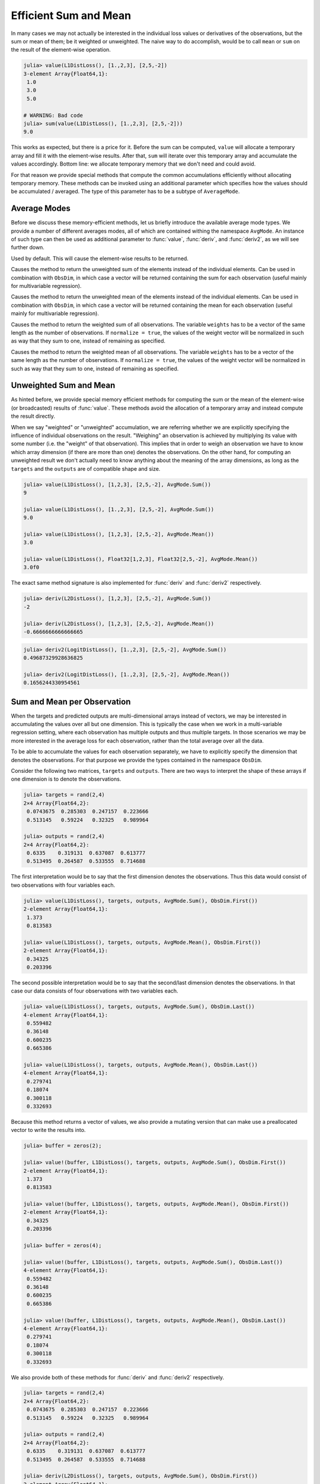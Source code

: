 Efficient Sum and Mean
=========================

In many cases we may not actually be interested in the individual
loss values or derivatives of the observations, but the sum or
mean of them; be it weighted or unweighted. The naive way to do
accomplish, would be to call ``mean`` or ``sum`` on the result of
the element-wise operation.

.. code-block:: jlcon

   julia> value(L1DistLoss(), [1.,2,3], [2,5,-2])
   3-element Array{Float64,1}:
    1.0
    3.0
    5.0

   # WARNING: Bad code
   julia> sum(value(L1DistLoss(), [1.,2,3], [2,5,-2]))
   9.0

This works as expected, but there is a price for it. Before the
sum can be computed, ``value`` will allocate a temporary array
and fill it with the element-wise results. After that, ``sum``
will iterate over this temporary array and accumulate the values
accordingly. Bottom line: we allocate temporary memory that we
don't need and could avoid.

For that reason we provide special methods that compute the
common accumulations efficiently without allocating temporary
memory. These methods can be invoked using an additional
parameter which specifies how the values should be accumulated /
averaged. The type of this parameter has to be a subtype of
``AverageMode``.

Average Modes
---------------

Before we discuss these memory-efficient methods, let us briefly
introduce the available average mode types. We provide a number
of different averages modes, all of which are contained withing
the namespace ``AvgMode``. An instance of such type can then be
used as additional parameter to :func:`value`, :func:`deriv`, and
:func:`deriv2`, as we will see further down.

.. class:: AvgMode.None

   Used by default. This will cause the element-wise results to
   be returned.

.. class:: AvgMode.Sum

   Causes the method to return the unweighted sum of the
   elements instead of the individual elements. Can be used in
   combination with ``ObsDim``, in which case a vector will be
   returned containing the sum for each observation (useful
   mainly for multivariable regression).

.. class:: AvgMode.Mean

   Causes the method to return the unweighted mean of the
   elements instead of the individual elements. Can be used in
   combination with ``ObsDim``, in which case a vector will be
   returned containing the mean for each observation (useful
   mainly for multivariable regression).

.. class:: AvgMode.WeightedSum

   Causes the method to return the weighted sum of all
   observations. The variable ``weights`` has to be a vector of
   the same length as the number of observations. If ``normalize
   = true``, the values of the weight vector will be normalized
   in such as way that they sum to one, instead of remaining as
   specified.

   .. attribute:: weights

      Vector of weight values that can be used to give certain
      observations a bigger influence on the sum.

      .. code-block:: jlcon

         julia> AvgMode.WeightedSum([1,1,2]); # 3 observations

   .. attribute:: normalize

      Boolean that specifies if the weight vector should be
      transformed in such a way that it sums to one (i.e.
      normalized). This will not mutate the weight vector but
      instead happen on the fly during the accumulation.

      Defaults to ``false``. Setting it to true only really makes
      sense in multivalue-regression, otherwise the result will
      be the same as for :class:`WeightedMean`.

      .. code-block:: jlcon

         julia> AvgMode.WeightedSum([1,1,2], normalize = true);

.. class:: AvgMode.WeightedMean

   Causes the method to return the weighted mean of all
   observations. The variable ``weights`` has to be a vector of
   the same length as the number of observations. If ``normalize
   = true``, the values of the weight vector will be normalized
   in such as way that they sum to one, instead of remaining as
   specified.

   .. attribute:: weights

      Vector of weight values that can be used to give certain
      observations a bigger influence on the mean.

      .. code-block:: jlcon

         julia> AvgMode.WeightedMean([1,1,2]); # 3 observations

   .. attribute:: normalize

      Boolean that specifies if the weight vector should be
      transformed in such a way that it sums to one (i.e.
      normalized). This will not mutate the weight vector but
      instead happen on the fly during the accumulation.

      Defaults to ``true``. Setting it to false only really makes
      sense in multivalue-regression, otherwise the result will
      be the same as for :class:`WeightedSum`.

      .. code-block:: jlcon

         julia> AvgMode.WeightedMean([1,1,2], normalize = false);

Unweighted Sum and Mean
-------------------------

As hinted before, we provide special memory efficient methods for
computing the sum or the mean of the element-wise (or
broadcasted) results of :func:`value`. These methods avoid the
allocation of a temporary array and instead compute the result
directly.

When we say "weighted" or "unweighted" accumulation, we are
referring whether we are explicitly specifying the influence of
individual observations on the result. "Weighing" an observation
is achieved by multiplying its value with some number (i.e. the
"weight" of that observation). This implies that in order to
weigh an observation we have to know which array dimension (if
there are more than one) denotes the observations. On the other
hand, for computing an unweighted result we don't actually need
to know anything about the meaning of the array dimensions, as
long as the ``targets`` and the ``outputs`` are of compatible
shape and size.

.. function:: value(loss, targets, outputs, avgmode) -> Number

   Computes the **unweighted** sum or mean (depending on
   `avgmode`) of the individual values of the loss function for
   each index-pair in `targets` and `outputs`. This method will
   not allocate a temporary array.

   In the case that the two parameters are arrays with a
   different number of dimensions, broadcast will be performed.
   Note that the given parameters are expected to have the same
   size in the dimensions they share.

   Note: This function should always be type-stable. If it isn't,
   you likely found a bug.

   :param loss: The loss-function we are interested in.
   :type loss: :class:`SupervisedLoss`
   :param AbstractArray targets: The array of ground truths
                                 :math:`\mathbf{y}`.
   :param AbstractArray outputs: The array of predicted outputs
                                 :math:`\mathbf{\hat{y}}`.
   :param AverageMode avgmode: Must either be :func:`AvgMode.Sum()` or
                               :func:`AvgMode.Mean()`
   :return: The unweighted sum or mean of the element-wise values
            of the loss function for all values in `targets` and
            `outputs`.
   :rtype: Number

.. code-block:: jlcon

   julia> value(L1DistLoss(), [1,2,3], [2,5,-2], AvgMode.Sum())
   9

   julia> value(L1DistLoss(), [1.,2,3], [2,5,-2], AvgMode.Sum())
   9.0

   julia> value(L1DistLoss(), [1,2,3], [2,5,-2], AvgMode.Mean())
   3.0

   julia> value(L1DistLoss(), Float32[1,2,3], Float32[2,5,-2], AvgMode.Mean())
   3.0f0

The exact same method signature is also implemented for
:func:`deriv` and :func:`deriv2` respectively.

.. function:: deriv(loss, targets, outputs, avgmode) -> Number

   Computes the **unweighted** sum or mean (depending on
   `avgmode`) of the individual derivatives of the loss function
   for each index-pair in `targets` and `outputs`. This method
   will not allocate a temporary array.

   In the case that the two parameters are arrays with a
   different number of dimensions, broadcast will be performed.
   Note that the given parameters are expected to have the same
   size in the dimensions they share.

   Note: This function should always be type-stable. If it isn't,
   you likely found a bug.

   :param loss: The loss-function we are interested in.
   :type loss: :class:`SupervisedLoss`
   :param AbstractArray targets: The array of ground truths
                                 :math:`\mathbf{y}`.
   :param AbstractArray outputs: The array of predicted outputs
                                 :math:`\mathbf{\hat{y}}`.
   :param AverageMode avgmode: Must either be :func:`AvgMode.Sum()` or
                               :func:`AvgMode.Mean()`
   :return: The unweighted sum or mean of the element-wise
            derivatives of the loss function for all values in
            `targets` and `outputs`.
   :rtype: Number

.. code-block:: jlcon

   julia> deriv(L2DistLoss(), [1,2,3], [2,5,-2], AvgMode.Sum())
   -2

   julia> deriv(L2DistLoss(), [1,2,3], [2,5,-2], AvgMode.Mean())
   -0.6666666666666665


.. function:: deriv2(loss, targets, outputs, avgmode) -> Number

   Computes the **unweighted** sum or mean (depending on
   `avgmode`) of the individual 2nd derivatives of the loss
   function for each index-pair in `targets` and `outputs`. This
   method will not allocate a temporary array.

   In the case that the two parameters are arrays with a
   different number of dimensions, broadcast will be performed.
   Note that the given parameters are expected to have the same
   size in the dimensions they share.

   Note: This function should always be type-stable. If it isn't,
   you likely found a bug.

   :param loss: The loss-function we are interested in.
   :type loss: :class:`SupervisedLoss`
   :param AbstractArray targets: The array of ground truths
                                 :math:`\mathbf{y}`.
   :param AbstractArray outputs: The array of predicted outputs
                                 :math:`\mathbf{\hat{y}}`.
   :param AverageMode avgmode: Must either be :func:`AvgMode.Sum()` or
                               :func:`AvgMode.Mean()`
   :return: The unweighted sum or mean of the element-wise
            2nd derivatives of the loss function for all values
            in `targets` and `outputs`.
   :rtype: Number

.. code-block:: jlcon

   julia> deriv2(LogitDistLoss(), [1.,2,3], [2,5,-2], AvgMode.Sum())
   0.49687329928636825

   julia> deriv2(LogitDistLoss(), [1.,2,3], [2,5,-2], AvgMode.Mean())
   0.1656244330954561

Sum and Mean per Observation
-----------------------------

When the targets and predicted outputs are multi-dimensional
arrays instead of vectors, we may be interested in accumulating
the values over all but one dimension. This is typically the case
when we work in a multi-variable regression setting, where each
observation has multiple outputs and thus multiple targets. In
those scenarios we may be more interested in the average loss for
each observation, rather than the total average over all the
data.

To be able to accumulate the values for each observation
separately, we have to explicitly specify the dimension that
denotes the observations. For that purpose we provide the types
contained in the namespace ``ObsDim``.

.. function:: value(loss, targets, outputs, avgmode, obsdim) -> Vector

   Computes the values of the loss function for each index-pair
   in `targets` and `outputs` individually and returns either the
   **unweighted** sum or mean for each observation (depending on
   `avgmode`). This method will not allocate a temporary array,
   but it will allocate the resulting vector.

   Both arrays have to be of the same shape and size. Furthermore
   they have to have at least two array dimensions (i.e. so they
   must not be vectors).

   Note: This function should always be type-stable. If it isn't,
   you likely found a bug.

   :param loss: The loss-function we are interested in.
   :type loss: :class:`SupervisedLoss`
   :param AbstractArray targets: The multi-dimensional array of
                                 ground truths :math:`\mathbf{y}`.
   :param AbstractArray outputs: The multi-dimensional array of
                                 predicted outputs
                                 :math:`\mathbf{\hat{y}}`.
   :param AverageMode avgmode: Must either be :func:`AvgMode.Sum()` or
                               :func:`AvgMode.Mean()`
   :param ObsDimension obsdim: Denotes which of the array
                               dimensions denotes the observations.
                               see ``?ObsDim`` for more information.
   :return: A vector that contains the unweighted sums / means
            of the loss for each observation in `targets` and
            `outputs`.
   :rtype: Vector

Consider the following two matrices, ``targets`` and ``outputs``.
There are two ways to interpret the shape of these arrays if one
dimension is to denote the observations.

.. code-block:: jlcon

   julia> targets = rand(2,4)
   2×4 Array{Float64,2}:
    0.0743675  0.285303  0.247157  0.223666
    0.513145   0.59224   0.32325   0.989964

   julia> outputs = rand(2,4)
   2×4 Array{Float64,2}:
    0.6335    0.319131  0.637087  0.613777
    0.513495  0.264587  0.533555  0.714688

The first interpretation would be to say that the first dimension
denotes the observations. Thus this data would consist of two
observations with four variables each.

.. code-block:: jlcon

   julia> value(L1DistLoss(), targets, outputs, AvgMode.Sum(), ObsDim.First())
   2-element Array{Float64,1}:
    1.373
    0.813583

   julia> value(L1DistLoss(), targets, outputs, AvgMode.Mean(), ObsDim.First())
   2-element Array{Float64,1}:
    0.34325
    0.203396

The second possible interpretation would be to say that the
second/last dimension denotes the observations. In that case our
data consists of four observations with two variables each.

.. code-block:: jlcon

   julia> value(L1DistLoss(), targets, outputs, AvgMode.Sum(), ObsDim.Last())
   4-element Array{Float64,1}:
    0.559482
    0.36148
    0.600235
    0.665386

   julia> value(L1DistLoss(), targets, outputs, AvgMode.Mean(), ObsDim.Last())
   4-element Array{Float64,1}:
    0.279741
    0.18074
    0.300118
    0.332693

Because this method returns a vector of values, we also provide a
mutating version that can make use a preallocated vector to write
the results into.

.. function:: value!(buffer, loss, targets, outputs, avgmode, obsdim) -> Vector

   Computes the values of the loss function for each index-pair
   in `targets` and `outputs` individually, and computes the the
   **unweighted** sum or mean for each observation, depending on
   `avgmode`. The results are stored into the given vector
   `buffer`. This method will not allocate a temporary array.

   Both arrays have to be of the same shape and size. Furthermore
   they have to have at least two array dimensions (i.e. so they
   must not be vectors).

   Note: This function should always be type-stable. If it isn't,
   you likely found a bug.

   :param buffer: Array to store the computed values in.
                  Old values will be overwritten and lost.
   :type buffer: `AbstractVector`
   :param loss: The loss-function we are interested in.
   :type loss: :class:`SupervisedLoss`
   :param AbstractArray targets: The multi-dimensional array of
                                 ground truths :math:`\mathbf{y}`.
   :param AbstractArray outputs: The multi-dimensional array of
                                 predicted outputs
                                 :math:`\mathbf{\hat{y}}`.
   :param AverageMode avgmode: Must either be :func:`AvgMode.Sum()` or
                               :func:`AvgMode.Mean()`
   :param ObsDimension obsdim: Denotes which of the array
                               dimensions denotes the observations.
                               see ``?ObsDim`` for more information.
   :return: `buffer` (for convenience).

.. code-block:: jlcon

   julia> buffer = zeros(2);

   julia> value!(buffer, L1DistLoss(), targets, outputs, AvgMode.Sum(), ObsDim.First())
   2-element Array{Float64,1}:
    1.373
    0.813583

   julia> value!(buffer, L1DistLoss(), targets, outputs, AvgMode.Mean(), ObsDim.First())
   2-element Array{Float64,1}:
    0.34325
    0.203396

   julia> buffer = zeros(4);

   julia> value!(buffer, L1DistLoss(), targets, outputs, AvgMode.Sum(), ObsDim.Last())
   4-element Array{Float64,1}:
    0.559482
    0.36148
    0.600235
    0.665386

   julia> value!(buffer, L1DistLoss(), targets, outputs, AvgMode.Mean(), ObsDim.Last())
   4-element Array{Float64,1}:
    0.279741
    0.18074
    0.300118
    0.332693

We also provide both of these methods for :func:`deriv` and
:func:`deriv2` respectively.

.. function:: deriv(loss, targets, outputs, avgmode, obsdim) -> Vector

   same as below but using the 1st derivative.

.. function:: deriv2(loss, targets, outputs, avgmode, obsdim) -> Vector

   Computes the (2nd) derivatives of the loss function for each
   index-pair in `targets` and `outputs` individually and returns
   either the **unweighted** sum or mean for each observation
   (depending on `avgmode`). This method will not allocate a
   temporary array, but it will allocate the resulting vector.

   Both arrays have to be of the same shape and size. Furthermore
   they have to have at least two array dimensions (i.e. so they
   must not be vectors).

   Note: This function should always be type-stable. If it isn't,
   you likely found a bug.

   :param loss: The loss-function we are interested in.
   :type loss: :class:`SupervisedLoss`
   :param AbstractArray targets: The multi-dimensional array of
                                 ground truths :math:`\mathbf{y}`.
   :param AbstractArray outputs: The multi-dimensional array of
                                 predicted outputs
                                 :math:`\mathbf{\hat{y}}`.
   :param AverageMode avgmode: Must either be :func:`AvgMode.Sum()`
                               or :func:`AvgMode.Mean()`
   :param ObsDimension obsdim: Denotes which of the array
                               dimensions denotes the observations.
                               see ``?ObsDim`` for more information.
   :return: A vector that contains the unweighted sums / means
            of the (2nd) loss-derivatives for each observation in
            `targets` and `outputs`.
   :rtype: Vector

.. code-block:: jlcon

   julia> targets = rand(2,4)
   2×4 Array{Float64,2}:
    0.0743675  0.285303  0.247157  0.223666
    0.513145   0.59224   0.32325   0.989964

   julia> outputs = rand(2,4)
   2×4 Array{Float64,2}:
    0.6335    0.319131  0.637087  0.613777
    0.513495  0.264587  0.533555  0.714688

   julia> deriv(L2DistLoss(), targets, outputs, AvgMode.Sum(), ObsDim.First())
   2-element Array{Float64,1}:
     2.746
    -0.784548

   julia> deriv(L2DistLoss(), targets, outputs, AvgMode.Mean(), ObsDim.First())
   2-element Array{Float64,1}:
     0.686501
    -0.196137

   julia> deriv(L2DistLoss(), targets, outputs, AvgMode.Sum(), ObsDim.Last())
   4-element Array{Float64,1}:
     1.11896
    -0.58765
     1.20047
     0.22967

   julia> deriv(L2DistLoss(), targets, outputs, AvgMode.Mean(), ObsDim.Last())
   4-element Array{Float64,1}:
     0.559482
    -0.293825
     0.600235
     0.114835

Because this method returns a vector of values, we also provide a
mutating version that can make use a preallocated vector to write
the results into.

.. function:: deriv!(buffer, loss, targets, outputs, avgmode, obsdim) -> Vector

   same as below but using the 1st derivative.

.. function:: deriv2!(buffer, loss, targets, outputs, avgmode, obsdim) -> Vector

   Computes the (2nd) derivatives of the loss function for each
   index-pair in `targets` and `outputs` individually, and
   computes the the unweighted sum or unweighted mean for each
   observation, depending on `avgmode`. The results are stored
   into the given vector `buffer`. This method will not allocate
   a temporary array.

   Both arrays have to be of the same shape and size. Furthermore
   they have to have at least two array dimensions (i.e. so they
   must not be vectors).

   Note: This function should always be type-stable. If it isn't,
   you likely found a bug.

   :param buffer: Array to store the computed values in.
                  Old values will be overwritten and lost.
   :type buffer: `AbstractVector`
   :param loss: The loss-function we are interested in.
   :type loss: :class:`SupervisedLoss`
   :param AbstractArray targets: The multi-dimensional array of
                                 ground truths :math:`\mathbf{y}`.
   :param AbstractArray outputs: The multi-dimensional array of
                                 predicted outputs
                                 :math:`\mathbf{\hat{y}}`.
   :param AverageMode avgmode: Must either be :func:`AvgMode.Sum()` or
                               :func:`AvgMode.Mean()`
   :param ObsDimension obsdim: Denotes which of the array
                               dimensions denotes the observations.
                               see ``?ObsDim`` for more information.
   :return: `buffer` (for convenience).

.. code-block:: jlcon

   julia> buffer = zeros(2);

   julia> deriv!(buffer, L2DistLoss(), targets, outputs, AvgMode.Sum(), ObsDim.First())
   2-element Array{Float64,1}:
     2.746
    -0.784548

   julia> deriv!(buffer, L2DistLoss(), targets, outputs, AvgMode.Mean(), ObsDim.First())
   2-element Array{Float64,1}:
     0.686501
    -0.196137

   julia> buffer = zeros(4);

   julia> deriv!(buffer, L2DistLoss(), targets, outputs, AvgMode.Sum(), ObsDim.Last())
   4-element Array{Float64,1}:
     1.11896
    -0.58765
     1.20047
     0.22967

   julia> deriv!(buffer, L2DistLoss(), targets, outputs, AvgMode.Mean(), ObsDim.Last())
   4-element Array{Float64,1}:
     0.559482
    -0.293825
     0.600235
     0.114835


Weighted Sum and Mean
-------------------------

Up to now all the averaging was performed in an unweighted
manner. That means that each observation was treated as equal and
had thus the same potential influence on the result. In this
subsection we will consider the situations in which we do want to
explicitly specify the influence of every observation (i.e.
weight them). When we say we weight an observation what it
effectively boils down to is multiplying the result of that
observation (i.e. the computed loss or derivative) with some
number. This is done for every observation.

Let us consider performing a weighting scheme manually. The
following code will compute the loss for three observations, and
multiply the result of the second observation with the number
``2``. If we then sum the results we will see that effectively
the loss of the second observation was counted twice.

.. code-block:: jlcon

   julia> result = value.(L1DistLoss(), [1.,2,3], [2,5,-2]) .* [1,2,1]
   3-element Array{Float64,1}:
    1.0
    6.0
    5.0

   julia> sum(result)
   12.0

The point of weighing observations is to tell the learning
algorithm we are working with, that it is more important to us to
get some observations right than it is for others. So really the
concrete weigh-factor matters less than the ratio between the
different weights. In the example above the second observation
was twice as important any of the other two observations.

In the case of multi-dimensional arrays the process isn't that
simple anymore. In such a scenario, computing the weighted sum
(or weighted mean) can be thought of as having an additional
step. First we either compute the sum or (unweighted!) average
for each observation (which results in a vector), and then we
compute the weighted sum of all observations. The following code
shows how to compute the ``AvgMode.WeightedSum([2,1])`` manually.
This is **not** meant as an example of how to do it, but simply
to show what is happening qualitatively.

.. code-block:: jlcon

   julia> targets = rand(2,4)
   2×4 Array{Float64,2}:
    0.0743675  0.285303  0.247157  0.223666
    0.513145   0.59224   0.32325   0.989964

   julia> outputs = rand(2,4)
   2×4 Array{Float64,2}:
    0.6335    0.319131  0.637087  0.613777
    0.513495  0.264587  0.533555  0.714688

   # WARNING: BAD CODE - ONLY FOR ILLUSTRATION

   julia> tmp = sum(value.(L1DistLoss(), targets, outputs),2) # ObsDim.First()
   2×1 Array{Float64,2}:
    1.373
    0.813584

   julia> sum(x * w for (x,w) in zip(tmp, [2, 1])) # weigh 1st observation twice as high
   3.559587

To manually compute the result for
``AvgMode.WeightedMean([2,1])`` we follow a similar approach, but
use the normalized weight vector in the last step.

.. code-block:: jlcon

   # WARNING: BAD CODE - ONLY FOR ILLUSTRATION

   julia> tmp = mean(value.(L1DistLoss(), targets, outputs),2) # ObsDim.First()
   2×1 Array{Float64,2}:
    0.34325
    0.203396

   julia> sum(x * w for (x,w) in zip(tmp, [0.6666, 0.3333])) # weigh 1st observation twice as high
   0.29660258677499995

Note that you can specify if you want to normalize the weight
vector for both, weighted sum and weighted mean, explicitly. See
the documentation for :class:`AvgMode.WeightedSum` and
:class:`AvgMode.WeightedMean` for more information.

To be able to accumulate the values for each observation
separately when working with multi-dimensional arrays, we have to
explicitly specify the dimension that denotes the observations.
For that purpose we provide the types contained in the namespace
``ObsDim``.

.. function:: value(loss, targets, outputs, weighmode, [obsdim]) -> Number

   Computes the values of the loss function for each index-pair
   in `targets` and `outputs` individually and returns either the
   **weighted** sum or mean for each observation (depending on
   `weighmode`). This method will not allocate a temporary array.
   Both arrays have to be of the same shape and size.

   Note: This function should always be type-stable. If it isn't,
   you likely found a bug.

   :param loss: The loss-function we are interested in.
   :type loss: :class:`SupervisedLoss`
   :param AbstractArray targets: The array of ground truths
                                 :math:`\mathbf{y}`.
   :param AbstractArray outputs: The array of predicted outputs
                                 :math:`\mathbf{\hat{y}}`.
   :param AverageMode weighmode: Must either be of type
                                 :class:`AvgMode.WeightedSum` or
                                 :class:`AvgMode.WeightedMean`.
                                 Either way, the specified weight
                                 vector must have the same number
                                 of observations as `targets` and
                                 `outputs`.
   :param ObsDimension obsdim: Optional for vectors. Denotes which
                               of the array dimensions denotes the
                               observations.
                               see ``?ObsDim`` for more information.
   :return: A vector that contains the unweighted sums / means
            of the loss for each observation in `targets` and
            `outputs`.
   :rtype: Number



